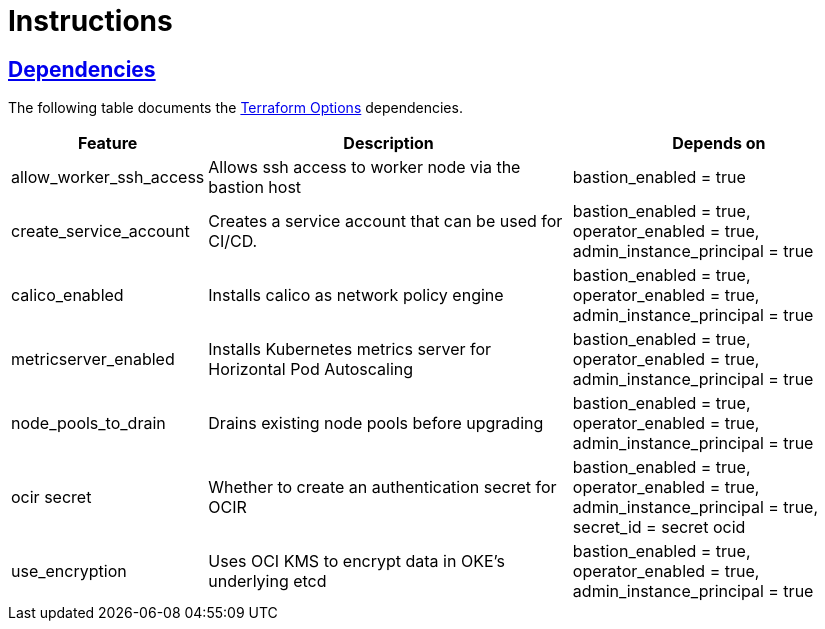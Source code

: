 = Instructions

:idprefix:
:idseparator: -
:sectlinks:

:uri-repo: https://github.com/oracle-terraform-modules/terraform-oci-oke

:uri-rel-file-base: link:{uri-repo}/blob/master
:uri-rel-tree-base: link:{uri-repo}/tree/master

:uri-docs: {uri-rel-file-base}/docs
:uri-terraform-options: {uri-docs}/terraformoptions.adoc

== Dependencies

The following table documents the {uri-terraform-options}[Terraform Options] dependencies.

[stripes=odd,cols="1d,4d,3a", options=header,width="100%"] 
|===
|Feature
|Description
|Depends on

|allow_worker_ssh_access
|Allows ssh access to worker node via the bastion host
|bastion_enabled = true

|create_service_account
|Creates a service account that can be used for CI/CD. 
|bastion_enabled = true, operator_enabled = true, admin_instance_principal = true

|calico_enabled
|Installs calico as network policy engine
|bastion_enabled = true, operator_enabled = true, admin_instance_principal = true

|metricserver_enabled
|Installs Kubernetes metrics server for Horizontal Pod Autoscaling
|bastion_enabled = true, operator_enabled = true, admin_instance_principal = true

|node_pools_to_drain
|Drains existing node pools before upgrading
|bastion_enabled = true, operator_enabled = true, admin_instance_principal = true

|ocir secret
|Whether to create an authentication secret for OCIR
|bastion_enabled = true, operator_enabled = true, admin_instance_principal = true, secret_id = secret ocid

|use_encryption
|Uses OCI KMS to encrypt data in OKE's underlying etcd
|bastion_enabled = true, operator_enabled = true, admin_instance_principal = true
